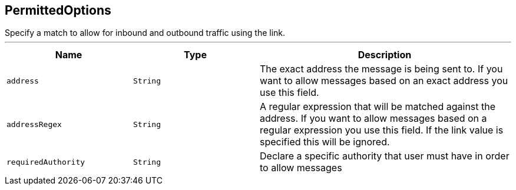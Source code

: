 == PermittedOptions

++++
 Specify a match to allow for inbound and outbound traffic using the
 link.
++++
'''

[cols=">25%,^25%,50%"]
[frame="topbot"]
|===
^|Name | Type ^| Description

|[[address]]`address`
|`String`
|+++
The exact address the message is being sent to. If you want to allow messages based on
 an exact address you use this field.+++

|[[addressRegex]]`addressRegex`
|`String`
|+++
A regular expression that will be matched against the address. If you want to allow messages
 based on a regular expression you use this field. If the link value is specified
 this will be ignored.+++

|[[requiredAuthority]]`requiredAuthority`
|`String`
|+++
Declare a specific authority that user must have in order to allow messages+++
|===
